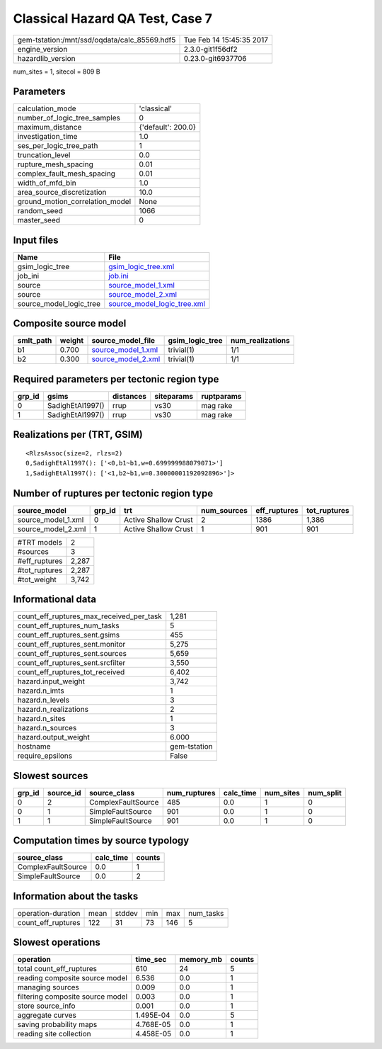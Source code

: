 Classical Hazard QA Test, Case 7
================================

============================================ ========================
gem-tstation:/mnt/ssd/oqdata/calc_85569.hdf5 Tue Feb 14 15:45:35 2017
engine_version                               2.3.0-git1f56df2        
hazardlib_version                            0.23.0-git6937706       
============================================ ========================

num_sites = 1, sitecol = 809 B

Parameters
----------
=============================== ==================
calculation_mode                'classical'       
number_of_logic_tree_samples    0                 
maximum_distance                {'default': 200.0}
investigation_time              1.0               
ses_per_logic_tree_path         1                 
truncation_level                0.0               
rupture_mesh_spacing            0.01              
complex_fault_mesh_spacing      0.01              
width_of_mfd_bin                1.0               
area_source_discretization      10.0              
ground_motion_correlation_model None              
random_seed                     1066              
master_seed                     0                 
=============================== ==================

Input files
-----------
======================= ============================================================
Name                    File                                                        
======================= ============================================================
gsim_logic_tree         `gsim_logic_tree.xml <gsim_logic_tree.xml>`_                
job_ini                 `job.ini <job.ini>`_                                        
source                  `source_model_1.xml <source_model_1.xml>`_                  
source                  `source_model_2.xml <source_model_2.xml>`_                  
source_model_logic_tree `source_model_logic_tree.xml <source_model_logic_tree.xml>`_
======================= ============================================================

Composite source model
----------------------
========= ====== ========================================== =============== ================
smlt_path weight source_model_file                          gsim_logic_tree num_realizations
========= ====== ========================================== =============== ================
b1        0.700  `source_model_1.xml <source_model_1.xml>`_ trivial(1)      1/1             
b2        0.300  `source_model_2.xml <source_model_2.xml>`_ trivial(1)      1/1             
========= ====== ========================================== =============== ================

Required parameters per tectonic region type
--------------------------------------------
====== ================ ========= ========== ==========
grp_id gsims            distances siteparams ruptparams
====== ================ ========= ========== ==========
0      SadighEtAl1997() rrup      vs30       mag rake  
1      SadighEtAl1997() rrup      vs30       mag rake  
====== ================ ========= ========== ==========

Realizations per (TRT, GSIM)
----------------------------

::

  <RlzsAssoc(size=2, rlzs=2)
  0,SadighEtAl1997(): ['<0,b1~b1,w=0.699999988079071>']
  1,SadighEtAl1997(): ['<1,b2~b1,w=0.30000001192092896>']>

Number of ruptures per tectonic region type
-------------------------------------------
================== ====== ==================== =========== ============ ============
source_model       grp_id trt                  num_sources eff_ruptures tot_ruptures
================== ====== ==================== =========== ============ ============
source_model_1.xml 0      Active Shallow Crust 2           1386         1,386       
source_model_2.xml 1      Active Shallow Crust 1           901          901         
================== ====== ==================== =========== ============ ============

============= =====
#TRT models   2    
#sources      3    
#eff_ruptures 2,287
#tot_ruptures 2,287
#tot_weight   3,742
============= =====

Informational data
------------------
=========================================== ============
count_eff_ruptures_max_received_per_task    1,281       
count_eff_ruptures_num_tasks                5           
count_eff_ruptures_sent.gsims               455         
count_eff_ruptures_sent.monitor             5,275       
count_eff_ruptures_sent.sources             5,659       
count_eff_ruptures_sent.srcfilter           3,550       
count_eff_ruptures_tot_received             6,402       
hazard.input_weight                         3,742       
hazard.n_imts                               1           
hazard.n_levels                             3           
hazard.n_realizations                       2           
hazard.n_sites                              1           
hazard.n_sources                            3           
hazard.output_weight                        6.000       
hostname                                    gem-tstation
require_epsilons                            False       
=========================================== ============

Slowest sources
---------------
====== ========= ================== ============ ========= ========= =========
grp_id source_id source_class       num_ruptures calc_time num_sites num_split
====== ========= ================== ============ ========= ========= =========
0      2         ComplexFaultSource 485          0.0       1         0        
0      1         SimpleFaultSource  901          0.0       1         0        
1      1         SimpleFaultSource  901          0.0       1         0        
====== ========= ================== ============ ========= ========= =========

Computation times by source typology
------------------------------------
================== ========= ======
source_class       calc_time counts
================== ========= ======
ComplexFaultSource 0.0       1     
SimpleFaultSource  0.0       2     
================== ========= ======

Information about the tasks
---------------------------
================== ==== ====== === === =========
operation-duration mean stddev min max num_tasks
count_eff_ruptures 122  31     73  146 5        
================== ==== ====== === === =========

Slowest operations
------------------
================================ ========= ========= ======
operation                        time_sec  memory_mb counts
================================ ========= ========= ======
total count_eff_ruptures         610       24        5     
reading composite source model   6.536     0.0       1     
managing sources                 0.009     0.0       1     
filtering composite source model 0.003     0.0       1     
store source_info                0.001     0.0       1     
aggregate curves                 1.495E-04 0.0       5     
saving probability maps          4.768E-05 0.0       1     
reading site collection          4.458E-05 0.0       1     
================================ ========= ========= ======
